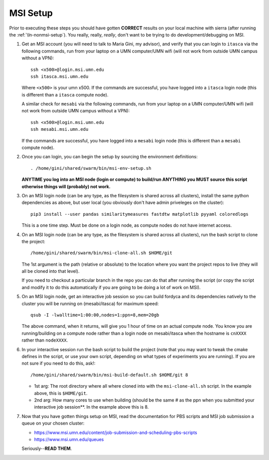 .. _ln-msi-setup:

MSI Setup
=========

Prior to executing these steps you should have gotten **CORRECT** results on
your local machine with sierra (after running the :ref:`\ln-nonmsi-setup`). You
really, really, *really*, don't want to be trying to do development/debugging on
MSI.

#. Get an MSI account (you will need to talk to Maria Gini, my advisor), and
   verify that you can login to ``itasca`` via the following commands, run from
   your laptop on a UMN computer/UMN wifi (will not work from outside UMN campus
   without a VPN)::

     ssh <x500>@login.msi.umn.edu
     ssh itasca.msi.umn.edu


   Where ``<x500>`` is your umn x500. If the commands are successful, you have
   logged into a ``itasca`` login node (this is different than a ``itasca`` compute node).

   A similar check for ``mesabi`` via the following commands, run from your laptop
   on a UMN computer/UMN wifi (will not work from outside UMN campus without a
   VPN)::

     ssh <x500>@login.msi.umn.edu
     ssh mesabi.msi.umn.edu

   If the commands are successful, you have logged into a ``mesabi`` login node
   (this is different than a ``mesabi`` compute node).

#. Once you can login, you can begin the setup by sourcing the environment
   definitions::

     . /home/gini/shared/swarm/bin/msi-env-setup.sh

   **ANYTIME you log into an MSI node (login or compute) to build/run ANYTHING
   you MUST source this script otherwise things will (probably) not work.**


#. On an MSI login node (can be any type, as the filesystem is shared across all
   clusters), install the same python dependencies as above, but user
   local (you obviously don't have admin priveleges on the cluster)::

     pip3 install --user pandas similaritymeasures fastdtw matplotlib pyyaml coloredlogs

   This is a one time step. Must be done on a login node, as compute nodes do
   not have internet access.

#. On an MSI login node (can be any type, as the filesystem is shared across all
   clusters), run the bash script to clone the project::

     /home/gini/shared/swarm/bin/msi-clone-all.sh $HOME/git

   The 1st argument is the path (relative or absolute) to the location where you
   want the project repos to live (they will all be cloned into that level).

   If you need to checkout a particular branch in the repo you can do that after
   running the script (or copy the script and modify it to do this automatically
   if you are going to be doing a lot of work on MSI).

#. On an MSI login node, get an interactive job session so you can build fordyca
   and its dependencies natively to the cluster you will be running on
   (mesabi/itasca) for maximum speed::

     qsub -I -lwalltime=1:00:00,nodes=1:ppn=8,mem=20gb

   The above command, when it returns, will give you 1 hour of time on an actual
   compute node. You know you are running/building on a compute node rather than
   a login node on mesabi/itasca when the hostname is ``cnXXXX`` rather than
   ``nodeXXXX``.

#. In your interactive session run the bash script to build the project (note
   that you may want to tweak the cmake defines in the script, or use your own
   script, depending on what types of experiments you are running). If you are
   not sure if you need to do this, ask!::

     /home/gini/shared/swarm/bin/msi-build-default.sh $HOME/git 8

   * 1st arg: The root directory where all where cloned into with the
     ``msi-clone-all.sh`` script. In the example above, this is ``$HOME/git``.

   * 2nd arg: How many cores to use when building (should be the same # as the
     ppn when you submitted your interactive job session**. In the example above
     this is 8.

#. Now that you have gotten things setup on MSI, read the documentation for PBS
   scripts and MSI job submission a queue on your chosen cluster:

   - https://www.msi.umn.edu/content/job-submission-and-scheduling-pbs-scripts
   - https://www.msi.umn.edu/queues

   Seriously--**READ THEM**.
